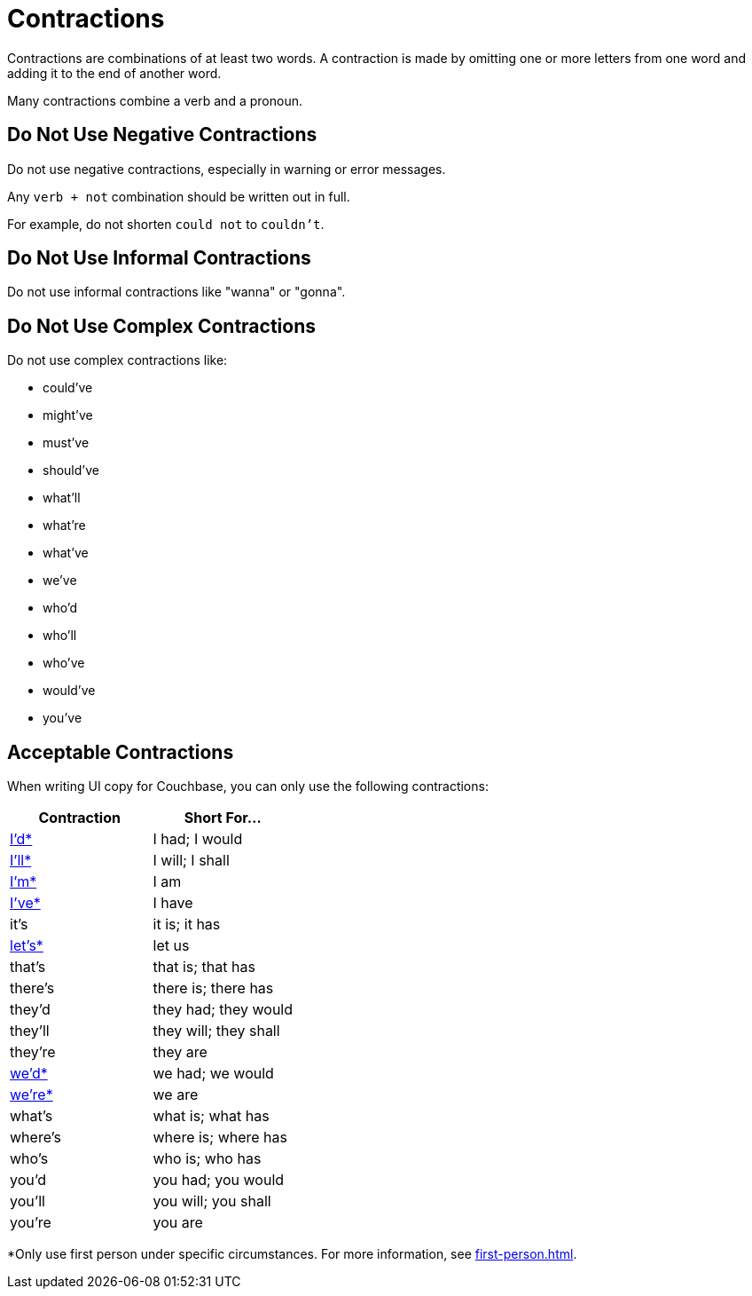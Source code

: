 = Contractions 

Contractions are combinations of at least two words. 
A contraction is made by omitting one or more letters from one word and adding it to the end of another word. 

Many contractions combine a verb and a pronoun. 

== Do Not Use Negative Contractions 

Do not use negative contractions, especially in warning or error messages. 

Any `verb + not` combination should be written out in full. 

For example, do not shorten `could not` to `couldn't`.

== Do Not Use Informal Contractions

Do not use informal contractions like "wanna" or "gonna".

== Do Not Use Complex Contractions 

Do not use complex contractions like: 

* could've 
* might've 
* must've 
* should've
* what'll
* what're
* what've
* we've
* who'd
* who'll
* who've
* would've 
* you've

== Acceptable Contractions 

When writing UI copy for Couchbase, you can only use the following contractions:

|====
| Contraction |Short For...

| <<star,I'd*>> 
| I had; I would 

| <<star,I'll*>>
| I will; I shall

| <<star,I'm*>>
| I am

| <<star,I've*>> 
| I have

| it's 
| it is; it has

| <<star,let's*>>
| let us

| that's
| that is; that has

| there's
| there is; there has

| they'd 
| they had; they would

| they'll
| they will; they shall

| they're
| they are

| <<star,we'd*>>
| we had; we would

| <<star,we're*>> 
| we are

| what's 
| what is; what has

| where's 
| where is; where has

| who's 
| who is; who has

| you'd 
| you had; you would

| you'll 
| you will; you shall

| you're 
| you are
|====


[[star]]*Only use first person under specific circumstances.
For more information, see xref:first-person.adoc[].
